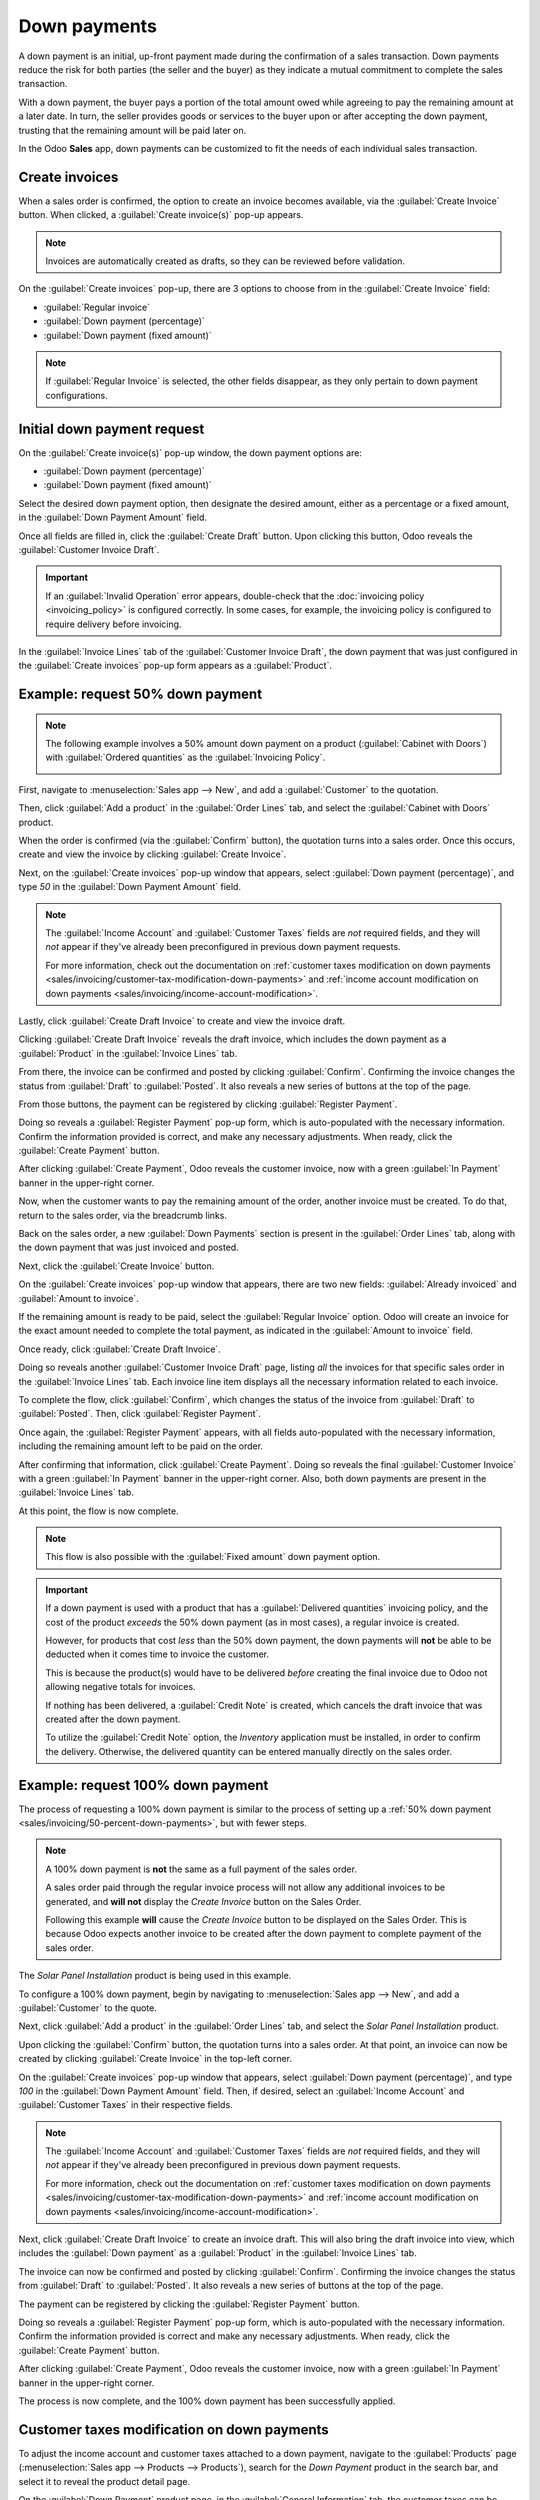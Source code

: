 =============
Down payments
=============

A down payment is an initial, up-front payment made during the confirmation of a sales transaction.
Down payments reduce the risk for both parties (the seller and the buyer) as they indicate a mutual
commitment to complete the sales transaction.

With a down payment, the buyer pays a portion of the total amount owed while agreeing to pay the
remaining amount at a later date. In turn, the seller provides goods or services to the buyer upon
or after accepting the down payment, trusting that the remaining amount will be paid later on.

In the Odoo **Sales** app, down payments can be customized to fit the needs of each individual sales
transaction.

Create invoices
===============

When a sales order is confirmed, the option to create an invoice becomes available, via the
:guilabel:`Create Invoice` button. When clicked, a :guilabel:`Create invoice(s)` pop-up appears.

.. image:: down_payment/create-invoices-popup-form.png
   :align: center
   :alt: Create invoices pop-up form that appears in Odoo Sales.

.. note::
   Invoices are automatically created as drafts, so they can be reviewed before validation.

On the :guilabel:`Create invoices` pop-up, there are 3 options to choose from in the
:guilabel:`Create Invoice` field:

- :guilabel:`Regular invoice`
- :guilabel:`Down payment (percentage)`
- :guilabel:`Down payment (fixed amount)`

.. note::
   If :guilabel:`Regular Invoice` is selected, the other fields disappear, as they only pertain to
   down payment configurations.

Initial down payment request
============================

On the :guilabel:`Create invoice(s)` pop-up window, the down payment options are:

- :guilabel:`Down payment (percentage)`
- :guilabel:`Down payment (fixed amount)`

Select the desired down payment option, then designate the desired amount, either as a percentage or
a fixed amount, in the :guilabel:`Down Payment Amount` field.

Once all fields are filled in, click the :guilabel:`Create Draft` button. Upon clicking this button,
Odoo reveals the :guilabel:`Customer Invoice Draft`.

.. important::
   If an :guilabel:`Invalid Operation` error appears, double-check that the
   :doc:`invoicing policy <invoicing_policy>` is configured correctly. In some cases, for example,
   the invoicing policy is configured to require delivery before invoicing.

In the :guilabel:`Invoice Lines` tab of the :guilabel:`Customer Invoice Draft`, the down payment
that was just configured in the :guilabel:`Create invoices` pop-up form appears as a
:guilabel:`Product`.

.. _sales/invoicing/50-percent-down-payments:

Example: request 50% down payment
=================================

.. note::
   The following example involves a 50% amount down payment on a product (:guilabel:`Cabinet with
   Doors`) with :guilabel:`Ordered quantities` as the :guilabel:`Invoicing Policy`.

   .. image:: down_payment/cabinet-product-details.png
      :align: center
      :alt: Cabinet with doors product form showcasing various details and fields.

.. seealso::
   :doc:`invoicing_policy`

First, navigate to :menuselection:`Sales app --> New`, and add a :guilabel:`Customer` to the
quotation.

Then, click :guilabel:`Add a product` in the :guilabel:`Order Lines` tab, and select the
:guilabel:`Cabinet with Doors` product.

When the order is confirmed (via the :guilabel:`Confirm` button), the quotation turns into a sales
order. Once this occurs, create and view the invoice by clicking :guilabel:`Create Invoice`.

.. image:: down_payment/cabinet-sales-orders-confirmed.png
   :align: center
   :alt: Cabinet with doors sales order that's been confirmed in the Odoo Sales application.

Next, on the :guilabel:`Create invoices` pop-up window that appears, select :guilabel:`Down payment
(percentage)`, and type `50` in the :guilabel:`Down Payment Amount` field.

.. note::
   The :guilabel:`Income Account` and :guilabel:`Customer Taxes` fields are *not* required fields,
   and they will *not* appear if they've already been preconfigured in previous down payment
   requests.

   For more information, check out the documentation on :ref:`customer taxes modification on down
   payments <sales/invoicing/customer-tax-modification-down-payments>` and :ref:`income account
   modification on down payments <sales/invoicing/income-account-modification>`.

Lastly, click :guilabel:`Create Draft Invoice` to create and view the invoice draft.

Clicking :guilabel:`Create Draft Invoice` reveals the draft invoice, which includes the down
payment as a :guilabel:`Product` in the :guilabel:`Invoice Lines` tab.

From there, the invoice can be confirmed and posted by clicking :guilabel:`Confirm`. Confirming the
invoice changes the status from :guilabel:`Draft` to :guilabel:`Posted`. It also reveals a new
series of buttons at the top of the page.

.. image:: down_payment/draft-invoice-sample.png
   :align: center
   :alt: A sample draft invoice with down payment mentioned in Odoo Sales.

From those buttons, the payment can be registered by clicking :guilabel:`Register Payment`.

.. image:: down_payment/register-payment-button.png
   :align: center
   :alt: Showcase of the Register Payment button on a confirmed customer invoice.

Doing so reveals a :guilabel:`Register Payment` pop-up form, which is auto-populated with the
necessary information. Confirm the information provided is correct, and make any necessary
adjustments. When ready, click the :guilabel:`Create Payment` button.

.. image:: down_payment/register-payment-pop-up-window.png
   :align: center
   :alt: Showcase of the Register Payment pop-up window with create payment button.

After clicking :guilabel:`Create Payment`, Odoo reveals the customer invoice, now with a green
:guilabel:`In Payment` banner in the upper-right corner.

.. image:: down_payment/customer-invoice-green-payment-banner.png
   :align: center
   :alt: Customer Invoice with a green In Payment banner located in the upper-right corner.

Now, when the customer wants to pay the remaining amount of the order, another invoice must be
created. To do that, return to the sales order, via the breadcrumb links.

Back on the sales order, a new :guilabel:`Down Payments` section is present in the :guilabel:`Order
Lines` tab, along with the down payment that was just invoiced and posted.

.. image:: down_payment/down-payments-section-order-lines.png
   :align: center
   :alt: The down payments section in the order lines tab of a sales order.

Next, click the :guilabel:`Create Invoice` button.

On the :guilabel:`Create invoices` pop-up window that appears, there are two new fields:
:guilabel:`Already invoiced` and :guilabel:`Amount to invoice`.

.. image:: down_payment/create-invoices-pop-up-already-invoiced.png
   :align: center
   :alt: The deduct down payment option on the create invoices pop up in Odoo Sales.

If the remaining amount is ready to be paid, select the :guilabel:`Regular Invoice` option. Odoo
will create an invoice for the exact amount needed to complete the total payment, as indicated in
the :guilabel:`Amount to invoice` field.

Once ready, click :guilabel:`Create Draft Invoice`.

Doing so reveals another :guilabel:`Customer Invoice Draft` page, listing *all* the invoices for
that specific sales order in the :guilabel:`Invoice Lines` tab. Each invoice line item displays all
the necessary information related to each invoice.

To complete the flow, click :guilabel:`Confirm`, which changes the status of the invoice from
:guilabel:`Draft` to :guilabel:`Posted`. Then, click :guilabel:`Register Payment`.

Once again, the :guilabel:`Register Payment` appears, with all fields auto-populated with the
necessary information, including the remaining amount left to be paid on the order.

.. image:: down_payment/second-register-payment-popup.png
   :align: center
   :alt: The second register payment pop-up form in Odoo sales.

After confirming that information, click :guilabel:`Create Payment`. Doing so reveals the final
:guilabel:`Customer Invoice` with a green :guilabel:`In Payment` banner in the upper-right corner.
Also, both down payments are present in the :guilabel:`Invoice Lines` tab.

.. image:: down_payment/second-down-payment-in-payment-invoice.png
   :align: center
   :alt: The second down payment invoice with in payment banner in Odoo Sales.

At this point, the flow is now complete.

.. note::
   This flow is also possible with the :guilabel:`Fixed amount` down payment option.

.. important::
   If a down payment is used with a product that has a :guilabel:`Delivered quantities` invoicing
   policy, and the cost of the product *exceeds* the 50% down payment (as in most cases), a regular
   invoice is created.

   However, for products that cost *less* than the 50% down payment, the down payments will **not**
   be able to be deducted when it comes time to invoice the customer.

   This is because the product(s) would have to be delivered *before* creating the final invoice due
   to Odoo not allowing negative totals for invoices.

   If nothing has been delivered, a :guilabel:`Credit Note` is created, which cancels the draft
   invoice that was created after the down payment.

   To utilize the :guilabel:`Credit Note` option, the *Inventory* application must be installed, in
   order to confirm the delivery. Otherwise, the delivered quantity can be entered manually directly
   on the sales order.

.. _sales/invoicing/100-percent-down-payments:

Example: request 100% down payment
==================================

The process of requesting a 100% down payment is similar to the process of setting up a :ref:`50%
down payment <sales/invoicing/50-percent-down-payments>`, but with fewer steps.

.. note::
   A 100% down payment is **not** the same as a full payment of the sales order.

   A sales order paid through the regular invoice process will not allow any additional invoices to
   be generated, and **will not** display the *Create Invoice* button on the Sales Order.

   Following this example **will** cause the *Create Invoice* button to be displayed on the Sales
   Order. This is because Odoo expects another invoice to be created after the down payment to
   complete payment of the sales order.

The *Solar Panel Installation* product is being used in this example.

To configure a 100% down payment, begin by navigating to :menuselection:`Sales app --> New`, and add
a :guilabel:`Customer` to the quote.

Next, click :guilabel:`Add a product` in the :guilabel:`Order Lines` tab, and select the
`Solar Panel Installation` product.

Upon clicking the :guilabel:`Confirm` button, the quotation turns into a sales order. At that point,
an invoice can now be created by clicking :guilabel:`Create Invoice` in the top-left corner.

On the :guilabel:`Create invoices` pop-up window that appears, select :guilabel:`Down payment
(percentage)`, and type `100` in the :guilabel:`Down Payment Amount` field. Then, if desired, select
an :guilabel:`Income Account` and :guilabel:`Customer Taxes` in their respective fields.

.. note::
   The :guilabel:`Income Account` and :guilabel:`Customer Taxes` fields are *not* required fields,
   and they will *not* appear if they've already been preconfigured in previous down payment
   requests.

   For more information, check out the documentation on :ref:`customer taxes modification on down
   payments <sales/invoicing/customer-tax-modification-down-payments>` and :ref:`income account
   modification on down payments <sales/invoicing/income-account-modification>`.

.. image:: down_payment/100p-down-payment-percentage.png
   :align: center
   :alt: The Down payment (percentage) option selected with 100% set as the Down Payment.

Next, click :guilabel:`Create Draft Invoice` to create an invoice draft. This will also bring the
draft invoice into view, which includes the :guilabel:`Down payment` as a :guilabel:`Product` in the
:guilabel:`Invoice Lines` tab.

The invoice can now be confirmed and posted by clicking :guilabel:`Confirm`. Confirming the invoice
changes the status from :guilabel:`Draft` to :guilabel:`Posted`. It also reveals a new series of
buttons at the top of the page.

The payment can be registered by clicking the :guilabel:`Register Payment` button.

Doing so reveals a :guilabel:`Register Payment` pop-up form, which is auto-populated with the
necessary information. Confirm the information provided is correct and make any necessary
adjustments. When ready, click the :guilabel:`Create Payment` button.


After clicking :guilabel:`Create Payment`, Odoo reveals the customer invoice, now with a green
:guilabel:`In Payment` banner in the upper-right corner.

.. image:: down_payment/100p-invoice.png
   :align: center
   :alt: Customer Invoice with a green In Payment banner located in the upper-right corner.

The process is now complete, and the 100% down payment has been successfully applied.

.. _sales/invoicing/customer-tax-modification-down-payments:

Customer taxes modification on down payments
============================================

To adjust the income account and customer taxes attached to a down payment, navigate to the
:guilabel:`Products` page (:menuselection:`Sales app --> Products --> Products`), search for the
`Down Payment` product in the search bar, and select it to reveal the product detail page.

On the :guilabel:`Down Payment` product page, in the :guilabel:`General Information` tab, the
customer taxes can be modified in the :guilabel:`Customer Taxes` field.

.. image:: down_payment/customer-taxes-field.png
   :align: center
   :alt: How to modify the income account link to down payments.

.. _sales/invoicing/income-account-modification:

Income account modification on down payments
============================================

To change or adjust the income account attached to the :guilabel:`Down Payment` product page, the
*Accounting* app **must** be installed.

With the *Accounting* app installed, the :guilabel:`Accounting` tab becomes available on the product
page. That tab will **not** be accessible without the *Accounting* app installed.

In the :guilabel:`Accounting` tab, the income account can be changed in the :guilabel:`Income
Account` field, located in the :guilabel:`Receivables` section.

.. image:: down_payment/income-account.png
   :align: center
   :alt: How to modify the income account link to down payments.

.. seealso::
   :doc:`invoicing_policy`
